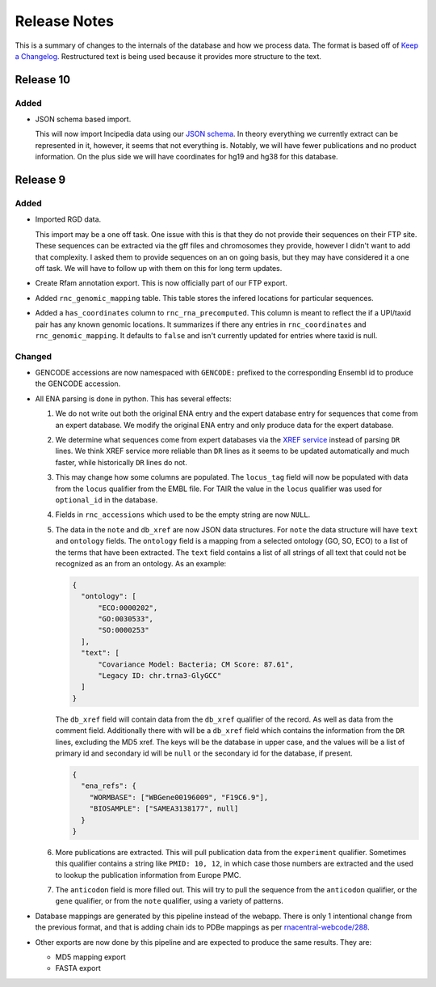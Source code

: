 Release Notes
=============

This is a summary of changes to the internals of the database and how we
process data. The format is based off of `Keep a Changelog
<http://keepachangelog.com/en/1.0.0/>`_. Restructured text is being used because
it provides more structure to the text.

Release 10
----------

Added
`````

- JSON schema based import.

  This will now import lncipedia data using our `JSON schema
  <https://github.com/RNAcentral/rnacentral-data-schema>`_. In theory everything
  we currently extract can be represented in it, however, it seems that not
  everything is. Notably, we will have fewer publications and no product
  information. On the plus side we will have coordinates for hg19 and hg38 for
  this database.

Release 9
---------

Added
`````

- Imported RGD data.

  This import may be a one off task. One issue with this is that they do not
  provide their sequences on their FTP site. These sequences can be extracted
  via the gff files and chromosomes they provide, however I didn't want to add
  that complexity. I asked them to provide sequences on an on going basis, but
  they may have considered it a one off task. We will have to follow up with
  them on this for long term updates.

- Create Rfam annotation export. This is now officially part of our FTP export.

- Added ``rnc_genomic_mapping`` table. This table stores the infered locations
  for particular sequences.

- Added a ``has_coordinates`` column to ``rnc_rna_precomputed``. This column is
  meant to reflect the if a UPI/taxid pair has any known genomic locations. It
  summarizes if there any entries in ``rnc_coordinates`` and
  ``rnc_genomic_mapping``. It defaults to ``false`` and isn't currently updated
  for entries where taxid is null.

Changed
```````

- GENCODE accessions are now namespaced with ``GENCODE:`` prefixed to the
  corresponding Ensembl id to produce the GENCODE accession.

- All ENA parsing is done in python. This has several effects:

  1. We do not write out both the original ENA entry and the expert database
     entry for sequences that come from an expert database. We modify the
     original ENA entry and only produce data for the expert database.

  2. We determine what sequences come from expert databases via the `XREF
     service <https://www.ebi.ac.uk/ena/browse/xref-service-rest>`_ instead of
     parsing ``DR`` lines. We think XREF service more reliable than ``DR``
     lines as it seems to be updated automatically and much faster, while
     historically ``DR`` lines do not.

  3. This may change how some columns are populated. The ``locus_tag`` field
     will now be populated with data from the ``locus`` qualifier from the EMBL
     file. For TAIR the value in the ``locus`` qualifier was used for
     ``optional_id`` in the database.

  4. Fields in ``rnc_accessions`` which used to be the empty string are now
     ``NULL``.

  5. The data in the ``note`` and ``db_xref`` are now JSON data structures. For
     ``note`` the data structure will have ``text`` and ``ontology`` fields. The
     ``ontology`` field is a mapping from a selected ontology (GO, SO, ECO) to a
     list of the terms that have been extracted. The ``text`` field contains a
     list of all strings of all text that could not be recognized as an from an
     ontology. As an example:

     .. code:: json

       {
         "ontology": [
             "ECO:0000202",
             "GO:0030533",
             "SO:0000253"
         ],
         "text": [
             "Covariance Model: Bacteria; CM Score: 87.61",
             "Legacy ID: chr.trna3-GlyGCC"
         ]
       }

     The ``db_xref`` field will contain data from the ``db_xref`` qualifier of
     the record. As well as data from the comment field. Additionally there with
     will be a ``db_xref`` field which contains the information from the ``DR``
     lines, excluding the MD5 xref. The keys will be the database in upper case,
     and the values will be a list of primary id and secondary id will be
     ``null`` or the secondary id for the database, if present.

     .. code:: json

       {
         "ena_refs": {
           "WORMBASE": ["WBGene00196009", "F19C6.9"],
           "BIOSAMPLE": ["SAMEA3138177", null]
         }
       }

  6. More publications are extracted. This will pull publication data from the
     ``experiment`` qualifier. Sometimes this qualifier contains a string like
     ``PMID: 10, 12``, in which case those numbers are extracted and the used to
     lookup the publication information from Europe PMC.

  7. The ``anticodon`` field is more filled out. This will try to pull the
     sequence from the ``anticodon`` qualifier, or the ``gene`` qualifier, or
     from the ``note`` qualifier, using a variety of patterns.

- Database mappings are generated by this pipeline instead of the webapp. There
  is only 1 intentional change from the previous format, and that is adding
  chain ids to PDBe mappings as per `rnacentral-webcode/288
  <https://github.com/RNAcentral/rnacentral-webcode/issues/288>`_.

- Other exports are now done by this pipeline and are expected to produce the
  same results. They are:

  - MD5 mapping export
  - FASTA export
